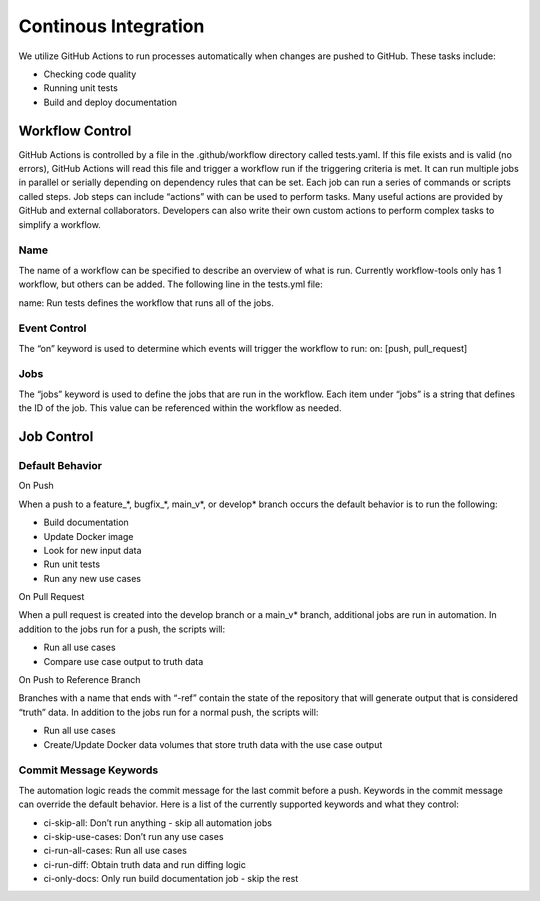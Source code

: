 =====================
Continous Integration
=====================

We utilize GitHub Actions to run processes automatically when changes are pushed to GitHub. These tasks include:

* Checking code quality
* Running unit tests
* Build and deploy documentation
-----------------
 Workflow Control
-----------------
GitHub Actions is controlled by a file in the .github/workflow directory called tests.yaml. If this file exists and is valid (no errors), GitHub Actions will read this file and trigger a workflow run if the triggering criteria is met. It can run multiple jobs in parallel or serially depending on dependency rules that can be set. Each job can run a series of commands or scripts called steps. Job steps can include “actions” with can be used to perform tasks. Many useful actions are provided by GitHub and external collaborators. Developers can also write their own custom actions to perform complex tasks to simplify a workflow.

^^^^
Name
^^^^
The name of a workflow can be specified to describe an overview of what is run. Currently workflow-tools only has 1 workflow, but others can be added. The following line in the tests.yml file:

name: Run tests
defines the workflow that runs all of the jobs.

^^^^^^^^^^^^^
Event Control
^^^^^^^^^^^^^
The “on” keyword is used to determine which events will trigger the workflow to run: on: [push, pull_request]

^^^^
Jobs
^^^^
The “jobs” keyword is used to define the jobs that are run in the workflow. Each item under “jobs” is a string that defines the ID of the job. This value can be referenced within the workflow as needed.

-----------
Job Control
-----------
^^^^^^^^^^^^^^^^
Default Behavior
^^^^^^^^^^^^^^^^
On Push

When a push to a feature_*, bugfix_*, main_v*, or develop* branch occurs the default behavior is to run the following:

* Build documentation

* Update Docker image

* Look for new input data

* Run unit tests

* Run any new use cases

On Pull Request

When a pull request is created into the develop branch or a main_v* branch, additional jobs are run in automation. In addition to the jobs run for a push, the scripts will:

* Run all use cases

* Compare use case output to truth data

On Push to Reference Branch

Branches with a name that ends with “-ref” contain the state of the repository that will generate output that is considered “truth” data. In addition to the jobs run for a normal push, the scripts will:

* Run all use cases

* Create/Update Docker data volumes that store truth data with the use case output

^^^^^^^^^^^^^^^^^^^^^^^
Commit Message Keywords
^^^^^^^^^^^^^^^^^^^^^^^
The automation logic reads the commit message for the last commit before a push. Keywords in the commit message can override the default behavior. Here is a list of the currently supported keywords and what they control:

* ci-skip-all: Don’t run anything - skip all automation jobs

* ci-skip-use-cases: Don’t run any use cases

* ci-run-all-cases: Run all use cases

* ci-run-diff: Obtain truth data and run diffing logic

* ci-only-docs: Only run build documentation job - skip the rest